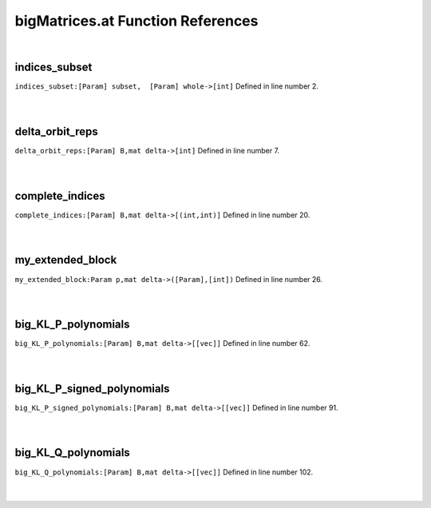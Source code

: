 .. _bigMatrices.at_ref:

bigMatrices.at Function References
=======================================================
|

.. _indices_subset_[param]_subset,__[param]_whole->[int]1:

indices_subset
-------------------------------------------------
| ``indices_subset:[Param] subset,  [Param] whole->[int]`` Defined in line number 2.
| 
| 

.. _delta_orbit_reps_[param]_b,mat_delta->[int]1:

delta_orbit_reps
-------------------------------------------------
| ``delta_orbit_reps:[Param] B,mat delta->[int]`` Defined in line number 7.
| 
| 

.. _complete_indices_[param]_b,mat_delta->[(int,int)]1:

complete_indices
-------------------------------------------------
| ``complete_indices:[Param] B,mat delta->[(int,int)]`` Defined in line number 20.
| 
| 

.. _my_extended_block_param_p,mat_delta->([param],[int])1:

my_extended_block
-------------------------------------------------
| ``my_extended_block:Param p,mat delta->([Param],[int])`` Defined in line number 26.
| 
| 

.. _big_kl_p_polynomials_[param]_b,mat_delta->[[vec]]1:

big_KL_P_polynomials
-------------------------------------------------
| ``big_KL_P_polynomials:[Param] B,mat delta->[[vec]]`` Defined in line number 62.
| 
| 

.. _big_kl_p_signed_polynomials_[param]_b,mat_delta->[[vec]]1:

big_KL_P_signed_polynomials
-------------------------------------------------
| ``big_KL_P_signed_polynomials:[Param] B,mat delta->[[vec]]`` Defined in line number 91.
| 
| 

.. _big_kl_q_polynomials_[param]_b,mat_delta->[[vec]]1:

big_KL_Q_polynomials
-------------------------------------------------
| ``big_KL_Q_polynomials:[Param] B,mat delta->[[vec]]`` Defined in line number 102.
| 
| 

